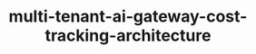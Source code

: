 
#+TITLE: multi-tenant-ai-gateway-cost-tracking-architecture
#+DESCRIPTION: Project for Mermaid diagram diagrams/multi_tenant_ai_gateway_cost_tracking_architecture.mmd
